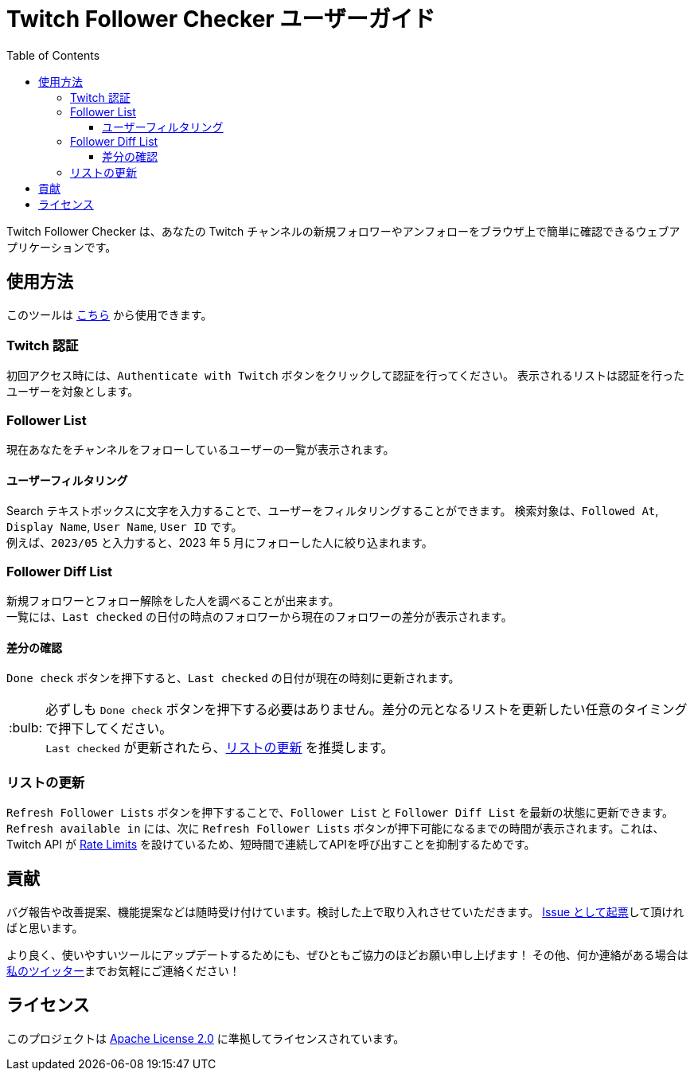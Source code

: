 :version: 1.2.0
:tip-caption: :bulb:
:toc:
:toclevels: 3

= Twitch Follower Checker ユーザーガイド

Twitch Follower Checker は、あなたの Twitch チャンネルの新規フォロワーやアンフォローをブラウザ上で簡単に確認できるウェブアプリケーションです。

== 使用方法

このツールは https://kagijpn.github.io/twitch-follower-checker/list/[こちら] から使用できます。

=== Twitch 認証

初回アクセス時には、`Authenticate with Twitch` ボタンをクリックして認証を行ってください。
表示されるリストは認証を行ったユーザーを対象とします。

=== Follower List

現在あなたをチャンネルをフォローしているユーザーの一覧が表示されます。

==== ユーザーフィルタリング

Search テキストボックスに文字を入力することで、ユーザーをフィルタリングすることができます。
検索対象は、`Followed At`, `Display Name`, `User Name`, `User ID` です。 +
例えば、`2023/05` と入力すると、2023 年 5 月にフォローした人に絞り込まれます。

=== Follower Diff List

新規フォロワーとフォロー解除をした人を調べることが出来ます。 +
一覧には、`Last checked` の日付の時点のフォロワーから現在のフォロワーの差分が表示されます。

==== 差分の確認

`Done check` ボタンを押下すると、`Last checked` の日付が現在の時刻に更新されます。 +
[TIP]
必ずしも `Done check` ボタンを押下する必要はありません。差分の元となるリストを更新したい任意のタイミングで押下してください。 +
`Last checked` が更新されたら、<<refreshing-lists,リストの更新>> を推奨します。

[[refreshing-lists]]
=== リストの更新
`Refresh Follower Lists` ボタンを押下することで、`Follower List` と `Follower Diff List` を最新の状態に更新できます。 +
`Refresh available in` には、次に `Refresh Follower Lists` ボタンが押下可能になるまでの時間が表示されます。これは、Twitch API が link:https://dev.twitch.tv/docs/api/guide/#twitch-rate-limits[Rate Limits] を設けているため、短時間で連続してAPIを呼び出すことを抑制するためです。

== 貢献

バグ報告や改善提案、機能提案などは随時受け付けています。検討した上で取り入れさせていただきます。
https://github.com/KagiJPN/twitch-follower-checker/issues/new[Issue として起票]して頂ければと思います。

より良く、使いやすいツールにアップデートするためにも、ぜひともご協力のほどお願い申し上げます！
その他、何か連絡がある場合は https://twitter.com/KagiJPN[私のツイッター]までお気軽にご連絡ください！

== ライセンス

このプロジェクトは https://github.com/KagiJPN/twitch-follower-checker/blob/main/LICENSE[Apache License 2.0] に準拠してライセンスされています。
